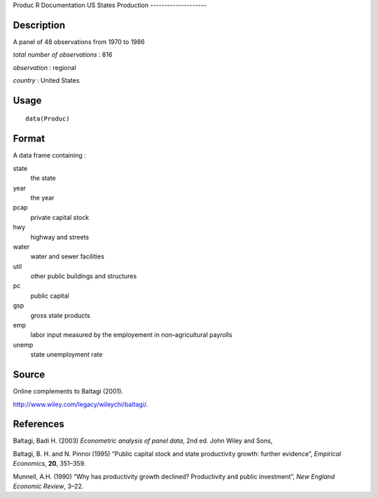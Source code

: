 Produc
R Documentation
US States Production
--------------------

Description
~~~~~~~~~~~

A panel of 48 observations from 1970 to 1986

*total number of observations* : 816

*observation* : regional

*country* : United States

Usage
~~~~~

::

    data(Produc)

Format
~~~~~~

A data frame containing :

state
    the state

year
    the year

pcap
    private capital stock

hwy
    highway and streets

water
    water and sewer facilities

util
    other public buildings and structures

pc
    public capital

gsp
    gross state products

emp
    labor input measured by the employement in non–agricultural
    payrolls

unemp
    state unemployment rate


Source
~~~~~~

Online complements to Baltagi (2001).

`http://www.wiley.com/legacy/wileychi/baltagi/ <http://www.wiley.com/legacy/wileychi/baltagi/>`_.

References
~~~~~~~~~~

Baltagi, Badi H. (2003) *Econometric analysis of panel data*, 2nd
ed. John Wiley and Sons,

Baltagi, B. H. and N. Pinnoi (1995) “Public capital stock and state
productivity growth: further evidence”, *Empirical Economics*,
**20**, 351–359.

Munnell, A.H. (1990) “Why has productivity growth declined?
Productivity and public investment”, *New England Economic Review*,
3–22.



